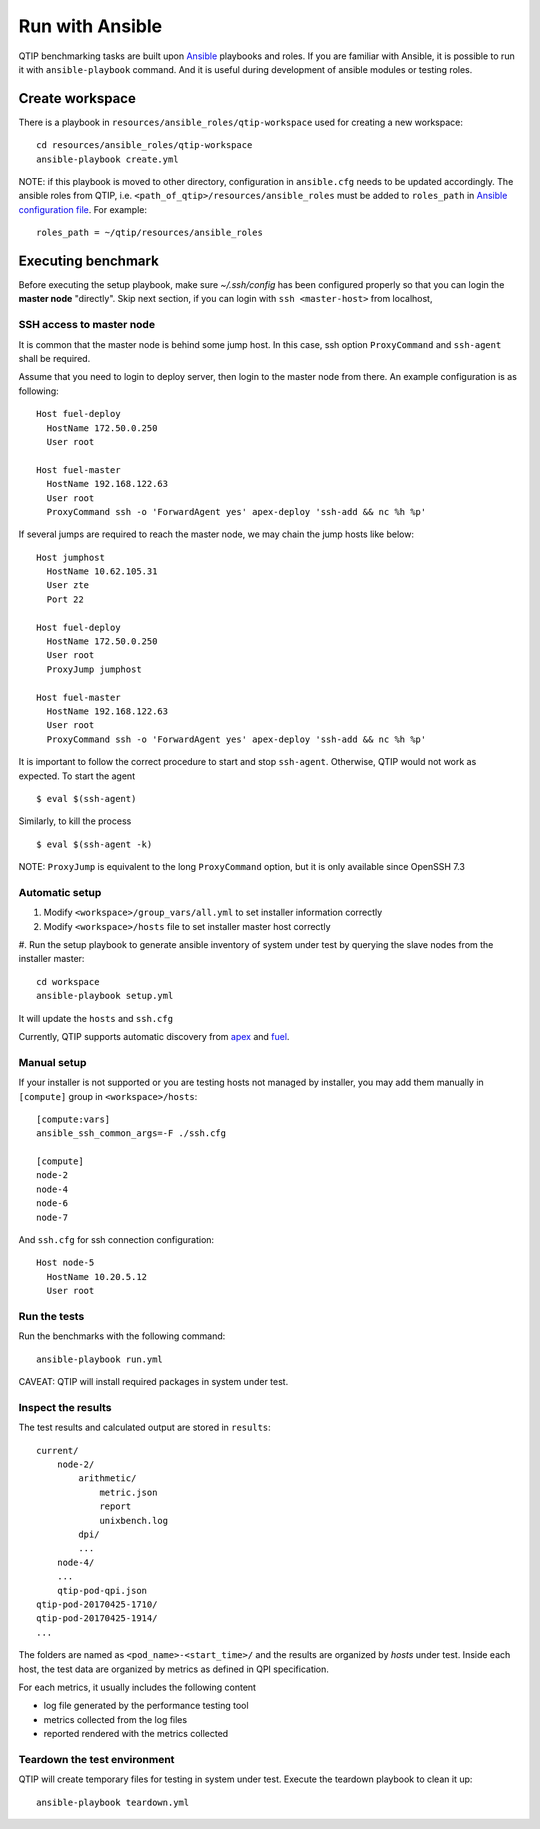 .. This work is licensed under a Creative Commons Attribution 4.0 International License.
.. http://creativecommons.org/licenses/by/4.0


****************
Run with Ansible
****************

QTIP benchmarking tasks are built upon `Ansible`_ playbooks and roles. If you are familiar with Ansible, it is possible
to run it with ``ansible-playbook`` command. And it is useful during development of ansible modules or testing roles.

.. _Ansible: https://www.ansible.com/

Create workspace
================

There is a playbook in ``resources/ansible_roles/qtip-workspace`` used for creating a new workspace::

    cd resources/ansible_roles/qtip-workspace
    ansible-playbook create.yml

NOTE: if this playbook is moved to other directory, configuration in ``ansible.cfg`` needs to be updated accordingly.
The ansible roles from QTIP, i.e. ``<path_of_qtip>/resources/ansible_roles`` must be added to ``roles_path`` in
`Ansible configuration file`_. For example::

    roles_path = ~/qtip/resources/ansible_roles

.. _Ansible configuration file:

Executing benchmark
===================

Before executing the setup playbook, make sure `~/.ssh/config` has been configured properly so that you can login the
**master node** "directly". Skip next section, if you can login with ``ssh <master-host>`` from localhost,

SSH access to master node
-------------------------

It is common that the master node is behind some jump host. In this case, ssh option ``ProxyCommand`` and ``ssh-agent``
shall be required.

Assume that you need to login to deploy server, then login to the master node from there. An example configuration is
as following::

    Host fuel-deploy
      HostName 172.50.0.250
      User root

    Host fuel-master
      HostName 192.168.122.63
      User root
      ProxyCommand ssh -o 'ForwardAgent yes' apex-deploy 'ssh-add && nc %h %p'

If several jumps are required to reach the master node, we may chain the jump hosts like below::

    Host jumphost
      HostName 10.62.105.31
      User zte
      Port 22

    Host fuel-deploy
      HostName 172.50.0.250
      User root
      ProxyJump jumphost

    Host fuel-master
      HostName 192.168.122.63
      User root
      ProxyCommand ssh -o 'ForwardAgent yes' apex-deploy 'ssh-add && nc %h %p'

It is important to follow the correct procedure to start and stop ``ssh-agent``. Otherwise, QTIP would not work as
expected. To start the agent
::

    $ eval $(ssh-agent)

Similarly, to kill the process
::

    $ eval $(ssh-agent -k)

NOTE: ``ProxyJump`` is equivalent to the long ``ProxyCommand`` option, but it is only available since OpenSSH 7.3

Automatic setup
---------------

#. Modify ``<workspace>/group_vars/all.yml`` to set installer information correctly
#. Modify ``<workspace>/hosts`` file to set installer master host correctly
#. Run the setup playbook to generate ansible inventory of system under test by querying the slave nodes from the installer
master::

    cd workspace
    ansible-playbook setup.yml

.. _apex: https://wiki.opnfv.org/display/apex
.. _fuel: https://wiki.opnfv.org/display/fuel

It will update the ``hosts`` and ``ssh.cfg``

Currently, QTIP supports automatic discovery from `apex`_ and `fuel`_.

Manual setup
------------

If your installer is not supported or you are
testing hosts not managed by installer, you may add them manually in ``[compute]`` group in ``<workspace>/hosts``::

    [compute:vars]
    ansible_ssh_common_args=-F ./ssh.cfg

    [compute]
    node-2
    node-4
    node-6
    node-7

And ``ssh.cfg`` for ssh connection configuration::

    Host node-5
      HostName 10.20.5.12
      User root

Run the tests
-------------

Run the benchmarks with the following command::

    ansible-playbook run.yml

CAVEAT: QTIP will install required packages in system under test.

Inspect the results
-------------------

The test results and calculated output are stored in ``results``::

    current/
        node-2/
            arithmetic/
                metric.json
                report
                unixbench.log
            dpi/
            ...
        node-4/
        ...
        qtip-pod-qpi.json
    qtip-pod-20170425-1710/
    qtip-pod-20170425-1914/
    ...

The folders are named as ``<pod_name>-<start_time>/`` and the results are organized by *hosts* under test. Inside each
host, the test data are organized by metrics as defined in QPI specification.

For each metrics, it usually includes the following content

* log file generated by the performance testing tool
* metrics collected from the log files
* reported rendered with the metrics collected

Teardown the test environment
-----------------------------

QTIP will create temporary files for testing in system under test. Execute the teardown playbook to clean it up::

    ansible-playbook teardown.yml
